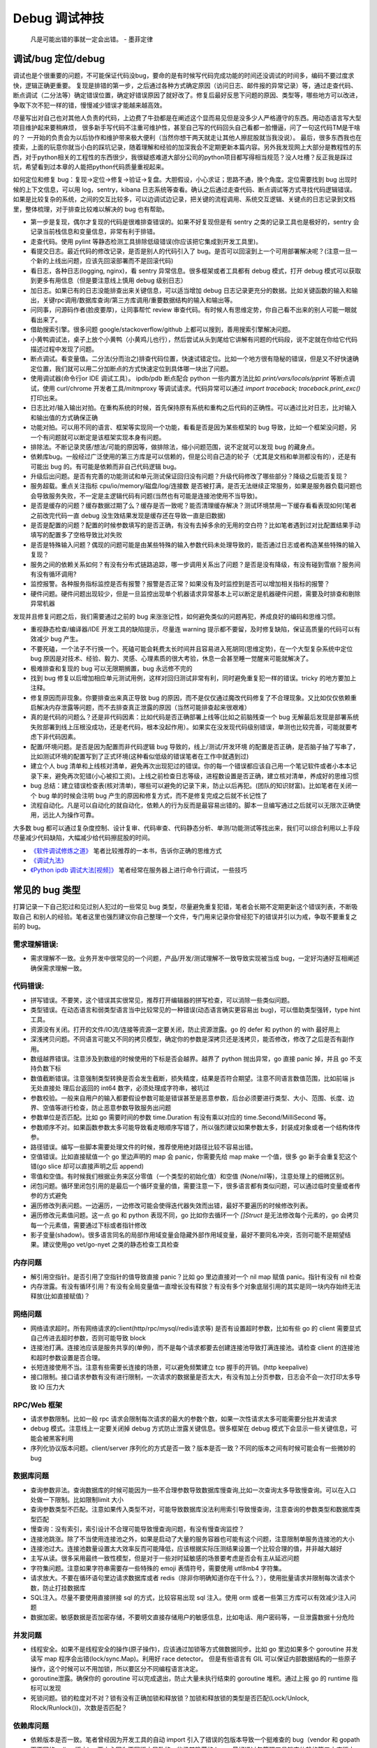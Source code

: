 Debug 调试神技
================
..

  凡是可能出错的事就一定会出错。 - 墨菲定律

调试/bug 定位/debug
--------------------------------------
调试也是个很重要的问题，不可能保证代码没bug，要命的是有时候写代码完成功能的时间还没调试的时间多，编码不要过度求快，逻辑正确更重要。
复现是排错的第一步，之后通过各种方式确定原因（访问日志、邮件报的异常记录）等，通过走查代码、断点调试（二分法等）确定错误位置，确定好错误原因了就好改了。修复后最好反思下问题的原因、类型等，哪些地方可以改进，争取下次不犯一样的错，慢慢减少错误才能越来越高效。

尽量写出对自己也对其他人负责的代码，上边费了牛劲都是在阐述这个显而易见但是没多少人严格遵守的东西。用动态语言写大型项目维护起来要稍麻烦，
很多新手写代码不注重可维护性，甚至自己写的代码回头自己看都一脸懵逼，问了一句这代码TM是干啥的？
一开始的负责会为以后协作和维护带来极大便利（当然你想干两天就走让其他人擦屁股就当我没说）。
最后，很多东西我也在摸索，上面的玩意你就当小白的踩坑记录，随着理解和经验的加深我会不定期更新本篇内容。另外我发现网上大部分是教程性的东西，对于python相关的工程性的东西很少，我很疑惑难道大部分公司的python项目都写得相当规范？没人吐槽？反正我是踩过坑，希望看到过本章的人能把python代码质量重视起来。

如何定位和修复 bug：复现->定位->修复->验证->复盘。大胆假设，小心求证；思路不通，换个角度。定位需要找到 bug 出现时候的上下文信息，可以用 log，sentry，kibana 日志系统等查看。确认之后通过走查代码、断点调试等方式寻找代码逻辑错误。
如果是比较复杂的系统，之间的交互比较多，可以边调试边记录，把关键的流程调用、系统交互逻辑、关键点的日志记录到文档里，整体梳理，对于排查比较难以解决的 bug 也有帮助。

- 第一步是复现，偶尔才复现的代码是很难排查错误的。如果不好复现但是有 sentry 之类的记录工具也是极好的，sentry 会记录当前栈信息和变量信息，非常有利于排错。
- 走查代码。使用 pylint 等静态检测工具排除低级错误(你应该把它集成到开发工具里)。
- 看提交日志。最近代码的修改记录，是否是别人的代码引入了 bug。是否可以回滚到上一个可用部署解决呢？(注意一旦一个新的上线出问题，应该先回滚部署而不是回滚代码)
- 看日志，各种日志(logging, nginx)，看 sentry 异常信息。很多框架或者工具都有 debug 模式，打开 debug 模式可以获取到更多有用信息（但是要注意线上慎用 debug 级别日志）
- 加日志。如果已有的日志没能排查出来关键信息，可以适当增加 debug 日志记录更充分的数据。比如关键函数的输入和输出，关键rpc调用/数据库查询/第三方库调用/重要数据结构的输入和输出等。
- 问同事，问源码作者(脸皮要厚)，让同事帮忙 review 审查代码。有时候人有思维定势，你自己看不出来的别人可能一眼就看出来了。
- 借助搜索引擎。很多问题 google/stackoverflow/github 上都可以搜到，善用搜索引擎解决问题。
- 小黄鸭调试法，桌子上放个小黄鸭（小黄鸡儿也行），然后尝试从头到尾给它讲解有问题的代码段，说不定就在你给它代码描述过程中发现了问题。
- 断点调试。看变量值。二分法(分而治之)排查代码位置，快速试错定位。比如一个地方很有隐秘的错误，但是又不好快速确定位置，我们就可以用二分加断点的方式快速定位到具体哪一块出了问题。
- 使用调试器(命令行or IDE 调试工具）。 ipdb/pdb 断点配合 python 一些内置方法比如 `print/vars/locals/pprint` 等断点调试，使用 curl/chrome 开发者工具/mitmproxy 等调试请求。代码异常可以通过 `import traceback; traceback.print_exc()` 打印出来。
- 日志比对/输入输出对拍。在重构系统的时候，首先保持原有系统和重构之后代码的正确性。可以通过比对日志，比对输入和输出值的方式确保正确
- 功能对拍。可以用不同的语言、框架等实现同一个功能，看看是否是因为某些框架的 bug 导致，比如一个框架没问题，另一个有问题就可以断定是该框架实现本身有问题。
- 排除法。不断记录灵感/想法/可能的原因等，做排除法，缩小问题范围，说不定就可以发现 bug 的藏身点。
- 依赖库bug。一般经过广泛使用的第三方库是可以信赖的，但是公司自己造的轮子（尤其是文档和单测都没有的），还是有可能出 bug 的。有可能是依赖而非自己代码逻辑 bug。
- 升级后出问题。是否有完善的功能测试和单元测试保证回归没有问题？升级代码修改了哪些部分？降级之后能否复现？
- 服务超载。重点关注指标 cpu/io/memory/磁盘/log/连接数 是否被打满，是否无法继续正常服务，如果是服务器负载问题也会导致服务失败，不一定是主逻辑代码有问题(当然也有可能是连接池使用不当导致)。
- 是否是缓存的问题？缓存数据过期了么？缓存是否一致呢？能否清理缓存解决？测试环境禁用一下缓存看看表现如何(笔者之前改完代码一直 debug 没生效结果发现是缓存还在导致一直是旧数据)
- 是否是配置的问题？配置的时候参数填写的是否正确，有没有去掉多余的无用的空白符？比如笔者遇到过对比配置结果手动填写的配置多了空格导致比对失败
- 是否是特殊输入问题？偶现的问题可能是由某些特殊的输入参数代码未处理导致的，能否通过日志或者构造某些特殊的输入复现？
- 服务之间的依赖关系如何？有没有分布式链路追踪，哪一步调用关系出了问题？是否是没有降级，有没有碰到雪崩？服务间有没有循环调用?
- 监控报警。各种服务指标监控是否有报警？报警是否正常？如果没有及时监控到是否可以增加相关指标的报警？
- 硬件问题。硬件问题出现较少，但是一旦监控出现单个机器请求异常基本上可以断定是机器硬件问题，需要及时排查和剔除异常机器

发现并且修复问题之后，我们需要通过之前的 bug 来涨涨记性，如何避免类似的问题再犯，养成良好的编码和思维习惯。

- 重视静态检查/编译器/IDE 开发工具的缺陷提示，尽量连 warning 提示都不要留，及时修复缺陷，保证高质量的代码可以有效减少 bug 产生。
- 不要死磕，一个法子不行换一个。死磕可能会耗费太长时间并且容易进入死胡同(思维定势)，在一个大型复杂系统中定位 bug 原因是对技术、经验、毅力、灵感、心理素质的很大考验，休息一会甚至睡一觉醒来可能就解决了。
- 极难排查和复现的 bug 可以无限期搁置，bug 永远修不完的
- 找到 bug 修复以后增加相应单元测试用例，这样对回归测试非常有利，同时避免重复犯一样的错误。tricky 的地方要加上注释。
- 修复原因而非现象。你要排查出来真正导致 bug 的原因，而不是仅仅通过魔改代码修复了不合理现象。又比如仅仅依赖重启解决内存泄露等问题，而不去排查真正泄露的原因（当然可能排查起来很艰难）
- 真的是代码的问题么？还是非代码因素：比如代码是否正确部署上线等(比如之前脑残查一个 bug 无解最后发现是部署系统失败部署到线上压根没成功，还是老代码，根本没起作用）。如果实在没发现代码级别错误，单测也比较完善，可能就要考虑下非代码因素。
- 配置/环境问题。是否是因为配置而非代码逻辑 bug 导致的，线上/测试/开发环境 的配置是否正确，是否脑子抽了写串了，比如测试环境的配置写到了正式环境(这种看似低级的错误笔者在工作中就遇到过)
- 建立个人 bug 清单和上线核对清单，避免再次出现犯过的错误。你的每一个错误都应该自己用一个笔记软件或者小本本记录下来，避免再次犯错(小心被扣工资)。上线之前检查日志等级，进程数设置是否正确，建立核对清单，养成好的思维习惯
- bug 总结：建立错误检查表(核对清单)，哪些可以避免的记录下来，防止以后再犯。(团队的知识财富)。比如笔者在关闭一个 bug 单的时候会注明 bug 产生的原因和修复方式，而不是修复完成之后就不长记性了
- 流程自动化。凡是可以自动化的就自动化，依赖人的行为反而是最容易出错的。脚本一旦编写通过之后就可以无限次正确使用，远比人为操作可靠。

大多数 bug 都可以通过复杂度控制、设计复审、代码审查、代码静态分析、单测/功能测试等找出来，我们可以综合利用以上手段尽量减少代码缺陷，大幅减少给代码擦屁股的时间。

* `《软件调试修炼之道》 <https://book.douban.com/subject/6398127/>`_ 笔者比较推荐的一本书，告诉你正确的思维方式
* `《调试九法》 <http://www.wklken.me/posts/2015/11/29/debugging-9-rules.html>`_
* `《Python ipdb 调试大法[视频]》 <https://zhuanlan.zhihu.com/p/36810978>`_ 笔者经常在服务器上进行命令行调试，一些技巧

常见的 bug 类型
--------------------

打算记录一下自己犯过和见过别人犯过的一些常见 bug 类型，尽量避免重复犯错，笔者会长期不定期更新这个错误列表，不断吸取自己
和别人的经验。笔者这里也强烈建议你自己整理一个文件，专门用来记录你曾经犯下的错误并引以为戒，争取不要重复之前的 bug。

需求理解错误:
~~~~~~~~~~~~~~~~~~~~~~
- 需求理解不一致。业务开发中很常见的一个问题，产品/开发/测试理解不一致导致实现被当成 bug，一定好沟通好互相阐述确保需求理解一致。

代码错误:
~~~~~~~~~~~~~~~~~~~~~~

- 拼写错误。不要笑，这个错误其实很常见，推荐打开编辑器的拼写检查，可以消除一些类似问题。
- 类型错误。在动态语言和弱类型语言当中比较常见的一种错误(动态语言确实更容易出 bug)，可以借助类型强转，type hint 工具。
- 资源没有关闭。打开的文件/IO流/连接等资源一定要关闭，防止资源泄露。go 的 defer 和 python 的 with 最好用上
- 深浅拷贝问题。不同语言可能又不同的拷贝模型，确定你的参数是深拷贝还是浅拷贝，能否修改，修改了之后是否有副作用。
- 数组越界错误。注意涉及到数组的时候使用的下标是否会越界。越界了 python 抛出异常，go 直接 panic 掉，并且 go 不支持负数下标
- 数值截断错误。注意强制类型转换是否会发生截断，损失精度，结果是否符合期望。注意不同语言数值范围，比如前端 js 无处直接处
  理后台返回的 int64 数字，必须处理成字符串，被坑过
- 参数校验。一般来自用户的输入都要假设参数可能是错误甚至是恶意参数，后台必须要进行类型、大小、范围、长度、边界、空值等进行检查，防止恶意参数导致服务出问题
- 参数单位是否匹配。比如 go 需要时间的参数 time.Duration 有没有乘以对应的 time.Second/MilliSecond 等。
- 参数顺序不对。如果函数参数太多可能导致看走眼顺序写错了，所以强烈建议如果参数太多，封装成对象或者一个结构体传参。
- 路径错误。编写一些脚本需要处理文件的时候，推荐使用绝对路径比较不容易出错。
- 空值错误。比如直接赋值一个 go 里边声明的 map 会 panic，你需要先给 map make 一个值，很多 go 新手会重复犯这个错(go slice 却可以直接声明之后 append)
- 零值和空值。有时候我们根据业务来区分零值（一个类型的初始化值）和空值 (None/nil等)，注意处理上的细微区别。
- 闭包问题。循环里闭包引用的是最后一个循环变量的值，需要注意一下，很多语言都有类似问题，可以通过临时变量或者传参的方式避免
- 遍历修改列表问题。一边遍历，一边修改可能会使得迭代器失效而出错，最好不要遍历的时候修改列表。
- 遍历修改元素值问题。这一点 go 和 python 表现不同，go 比如你去循环一个 `[]Struct` 是无法修改每个元素的，go 会拷贝每一个元素值，需要通过下标或者指针修改
- 影子变量(shadow)。很多语言同名的局部作用域变量会隐藏外部作用域变量，最好不要同名冲突，否则可能不是期望结果。建议使用go vet/go-nyet 之类的静态检查工具检查

内存问题
~~~~~~~~~~~~~~~~~~~~~~
- 解引用空指针。是否引用了空指针的值导致直接 panic？比如 go 里边直接对一个 nil map 赋值 panic。指针有没有 nil 检查
- 内存泄露。有没有循环引用？有没有全局变量值一直增长没有释放？有没有多个对象底层引用的其实是同一块内存始终无法释放(比如直接赋值)？

网络问题
~~~~~~~~~~~~~~~~~~~~~~
- 网络请求超时。所有网络请求的client(http/rpc/mysql/redis请求等) 是否有设置超时参数，比如有些 go 的 client 需要显式自己传进去超时参数，否则可能导致 block
- 连接池打满。连接池应该是服务共享的(单例)，而不是每个请求都要去创建连接池导致打满连接池。请检查 client 的连接池和超时参数设置是否合理。
- 长短连接使用不当。注意有些需要长连接的场景，可以避免频繁建立 tcp 握手的开销。(http keepalive)
- 接口限制。接口请求参数有没有进行限制，一次请求的数据量是否太大，有没有加上分页参数，日志会不会一次打印太多导致 IO 压力大

RPC/Web 框架
~~~~~~~~~~~~~~~~~~~~~~
- 请求参数限制。比如一般 rpc 请求会限制每次请求的最大的参数个数，如果一次性请求太多可能需要分批并发请求
- debug 模式。注意线上一定要关闭掉 debug 方式防止泄露关键信息。很多框架在 debug 模式下会显示一些关键信息，可能会被黑客利用
- 序列化协议版本问题。client/server 序列化的方式是否一致？版本是否一致？不同的版本之间有时候可能会有一些微妙的 bug

数据库问题
~~~~~~~~~~~~~~~~~~~~~~
- 查询参数非法。查询数据库的时候可能因为一些不合理参数导致数据库慢查询,比如一次查询太多导致慢查询。可以在入口处做一下限制。比如限制limit 大小
- 查询参数类型不匹配。注意如果传入类型不对，可能导致数据库没法利用索引导致慢查询，注意查询的参数类型和数据库类型匹配
- 慢查询：没有索引，索引设计不合理可能导致慢查询问题，有没有慢查询监控？
- 连接池跳涨。除了不当使用连接池之外，如果是启动了大量的服务容器也可能有这个问题，注意限制单服务连接池的大小
- 连接池过大。连接池数量设置太大效率反而可能降低，应该根据实际压测结果设置一个比较合理的值，并非越大越好
- 主写从读。很多采用最终一致性模型，但是对于一些对时延敏感的场景要考虑是否会有主从延迟问题
- 字符集问题。注意如果字符串需要存一些特殊的 emoji 表情符号，需要使用 utf8mb4 字符集。
- 请求放大。不要在循环语句里边请求数据库或者 redis（除非你明确知道你在干什么？），使用批量请求并限制每次请求个数，防止打挂数据库
- SQL注入。尽量不要使用直接拼接 sql 的方式，比较容易出现 sql 注入。使用 orm 或者一些第三方库可以有效减少注入问题
- 数据加密。敏感数据是否加密存储，不要明文直接存储用户的敏感信息，比如电话、用户密码等，一旦泄露数据十分危险

并发问题
~~~~~~~~~~~~~~~~~~~~~~
- 线程安全。如果不是线程安全的操作(原子操作)，应该通过加锁等方式做数据同步。比如 go 里边如果多个 goroutine 并发读写 map 程序会出错(lock/sync.Map)。利用好 race detector。
  但是有些语言有 GIL 可以保证内部数据结构的一些原子操作，这个时候可以不用加锁，所以要区分不同编程语言决定。
- goroutine泄露。确保你的 goroutine 可以完成退出，防止大量未执行结束的 goroutine 堆积。通过上报 go 的 runtime 指标可以发现
- 死锁问题。锁的粒度对不对？锁有没有正确加锁和释放锁？加锁和释放锁的类型是否匹配(Lock/Unlock, Rlock/Runlock())，次数是否匹配？

依赖库问题
~~~~~~~~~~~~~~~~~~~~~~
- 依赖版本是否一致。笔者曾经因为开发工具的自动 import 引入了错误的包版本导致一个挺难查的 bug（vendor 和 gopath 下不同的redigo 版本)，
  要小心因为不同版本导致的一些极其隐蔽的 bug。最好通过包管理工具锁定依赖的第三方库版本
- 升级服务出问题。升级有时候可以解决一些 bug，但是也可能引入新 bug？能否通过回退到上一个版本解决(比如git checkout 到一个历史提交)？是否详细看过升级日志(release notes)，修改了哪些东西？是兼容升级还是不兼容升级？
- 清理无用依赖。对于不用的依赖也有可能引入问题，不用的依赖最好清理掉，比如 `go mod tidy` 或者清理掉 python `requirements.txt`

日志错误
~~~~~~~~~~~~~~~~~~~~~~
- 日志级别错误。线上使用了 debug 级别，可能导致日志打满，如果没有滚动日志可能会导致服务器磁盘打满。一定要注意不同环境日志级别，推荐集中式日志收集系统
- 日志参数错误。日志语句对应的占位符要和传参的个数一致，类型要匹配，比如本来是数字的使用了 `"%s"` 而不是 `"%d"`
- 缺少必要信息。如果是为了 debug 加上的日志一定要有足够的上下文信息、关键参数帮助排查问题，同时也要注意日志不要泄露敏感数据（比如密码等）
- 日志过大：除了注意日志等级，还要注意是否输出了过大的日志导致磁盘 IO 飙升，适当精简日志量，或者提升线上日志等级只打印异常和ERROR。线上一定要关闭 DEBUG 日志
- 危险操作记录。对于一些修改数据的危险操作，比如一些后台管理系统等，一定要加上日志记录，方便排查问题

错误/异常处理
~~~~~~~~~~~~~~~~~~~~~~
- 不要忽略任何一个错误/异常。除非你有 100% 的把握可以忽略，否则至少要在发生错误或者异常的地方加上日志，出问题之后错误被吞掉会极难排查。笔者这个地方吃过亏，吞掉了错误导致排查困难
- 集中收集。一般搭建 sentry（异常、错误收集）；ELK（集中式日志收集）来进行集中收集，方便针对异常、日志进行聚合和搜索。否则散布在各个服务器上很难排查问题

配置错误
~~~~~~~~~~~~~~~~~~~~~~
- 配置环境写串。看起来是一个很傻的错误，但是其实还挺常见，注意不同环境配置是否对的上，别把测试的写到正式环境了。启动服务时打印配置看看
- 服务启动命令是否写错。有些服务依赖命令行启动的时候容易写错参数，建议通过配置文件的形式传进去。
- 配置字符串是否有多余空白符。笔者也被这个小问题坑过，手动编辑的时候人工加上了空白符导致我比对出错，注意配置参数都要去掉空白符

字符串问题
~~~~~~~~~~~~~~~~~~~~~~
- 比对字符串。单元测试的时候注意比对的字符串可能因为多了空格的问题没法严格比对。注意可以去掉空格之后对比，笔者曾经因为不
  同字符串就多了一个空白符比对失败查了好久，被坑过。比对字符串特征而不是直接对比字符串

分布式系统问题
~~~~~~~~~~~~~~~~~~~~~~
- 分布式锁。分布式服务对于需要数据同步的操作可以使用分布式锁，注意分布式锁的超时问题(本身是否高可用)
- 时钟倾斜(clock skew)。如果代码强依赖时间戳在不同的服务器上可能因为时钟差距导致问题，可以采用适当取整对齐时钟。有一些第
  三方库允许一定的时间差容忍。https://github.com/dgrijalva/jwt-go/issues/383
- 时钟同步出错。笔者最近碰到的问题，云服务机器时钟出问题了，导致我一些服务鉴权带上时间戳参数的失败了。
- 分布式数据库。注意有些分布式数据库插入数据之后不会返回主键。可以用分布式 id 生成器(snowflake算法)指定主键

缓存问题
~~~~~~~~~~~~~~~~~~~~~~
- 超高热点 key：对于微博/直播之类的应用，比如明星出轨或者热门直播等，可能有某些热点的 key 集中到单台 redis 上导致压力过大(看一下 redis 热点 key 统计方便排查问题)，可以考虑再加一层进程内缓存。比如使用 go-cache 等进程内缓存库。
  编写代码的时候应该注意到可能发生这种热点 key 的问题(测试环境压测+观察热点 key)，应当谨慎使用 redis，充分利用进程缓存/key hash是有效的方案。
- redis版本和集群模式。使用云 redis 的时候之前因为使用了 lua 脚本，但是测试环境和线上使用了不同的 redis 集群版本，发现测试
  环境测试一直没问题，但是一到线上就不起作用。建议保持线上和测试环境的基础组件版本一致。
- 系统调用结果缓存。之前发日志获取本机 ip 的时候没有缓存下来，导致大量系统调用，类似结果可以放到缓存或者全局变量

参考:  `热点key问题的发现与解决 <https://www.alibabacloud.com/help/zh/doc-detail/67252.htm>`_

脚本编写问题
~~~~~~~~~~~~~~~~~~~~~~
- 先用日志替换写操作。需要跑一些脚本的时候，可能会修改数据库，如果脚本直接修改了数据并且脚本有 bug 可能就会导致数据异常并很难回滚。
  建议所有的写操作写替换成日志打印出来，确认无误之后再去执行，更加保险。
- 数据备份。用脚本操作重要数据之前建议先备份一份，防止操作出错无法恢复。

服务构建问题
~~~~~~~~~~~~~~~~~~~~~~
- 版本检查。go/python 版本是否一致
- 环境检查。环境变量，或者构建参数、 go env 等是否一致

后台服务
~~~~~~~~~~~~~~~~~~~~~~
- 自动拉起。如果服务因为严重错误退出了(比如 go panic 了，python 未捕获异常进程退出了)，能否快速拉起服务？
- 异地部署。是否已经做到了两地三机房？一个机房挂了之后，服务能否正常继续工作
- 数据不一致。如果程序在关键流程中退出了，是否会导致数据不一致的问题？有方法修复么？是幂等操作么？比如交易系统定期对账
- 自动扩容。如果突然请求量上去了，服务能否在短时间之内快速扩容应对压力？
- 快速回滚部署。如果线上出了问题，能否快速回滚到上一个可用的稳定版本保证服务可以继续稳定执行？回滚是否会有不兼容情况，导致其他依赖你的服务不正常？
- 拆分部署。对于一些特别核心的接口，可以分开部署。防止其他接口有问题了，造成核心服务不稳定。（一个项目的接口重要性不同)

服务监控(监控三板斧：度量指标+告警、链路追踪、日志)
~~~~~~~~~~~~~~~~~~~~~~~~~~~~~~~~~~~~~~~~~~~~~~~~~~~~~~~~~~~~~~~~~~~~~~~~
- qps监控。有没有监控服务每个接口的 qps？有没有监控接口的成功失败率？返回码？
- 响应时间。每个接口请求的响应时间有没有做监控？ TP90, TP99 分别是多少？
- 链路追踪。微服务中各种系统互相调用，有没有用 open-tracing 之类的进行链路追踪？
- 业务监控。使用 Grafana 之类的监控系统对关键业务数据进行打点监控，防止某些业务异常
- 失败报警。关键接口、服务挂了，机器负载高了有没有及时发送报警提醒？
- 异常上报。区分于日志，异常一般是发生了比较严重的错误，业界有比如 sentry 这种集中式异常收集平台来上报异常，一般除了无法
  避免的网络问题之外，大部分异常都是需要开发者修复的。

写完代码之后检查一下该加的日志有没有加，该上报的指标有没有上报，错误能否及时捕捉并且上报到平台上。

熔断降级
~~~~~~~~~~~~~~~~~~~~~~~~~~~~~~~~~~~~~~~~~~~~~~~~~~~~~~~~~~~~~~~~~~~~~~~~~~~~~~~~~~~~
- 熔断保护。对于核心服务，如果流量短时间暴增，能否监控到并且正常处理。如果下游服务打挂了，能否熔断保护，应当确保调用其他 rpc 服务加上熔断器保护。
- 柔性降级。柔性可用是在有损服务价值观支持下的方法，重点在于实际上会结合用户使用场景，根据资源消耗，调整产品策略，
  设计几个级别不同的用户体验场景，保证尽可能成功返回关键数据，并正常接受请求，绝不轻易倒下。简言之就是保证关键接口兜底策略
- 压力测试。上线之前有没有预估过最高 qps 然后做过压力测试并且监控各个基础组件和下游服务的压力和稳定性？能否应对突发的流量
- 混沌测试。如果随机停掉一些依赖服务，你的服务会有问题么？有没有类似混沌测试保证接口没问题？
- 接口限流。是匀速限流（leaky bucket 漏桶算法）还是可以允许突发流量（token bucket 令牌桶算法）？限流之后是丢弃还是降级(fallback)？
- 频率限制。对于一些用户相关接口有没有针对用户操作进行频率限制(比如借助 redis 限制操作频率)？如果接口被恶意刷量了如何处理？

想一下，如果你的服务接口突然 qps 暴增了几十甚至上百倍(比如类似微博热点推送，直播间涌入，轮询接口等)，你的服务能扛得住么？
各种基础组件 mysql/redis 等会挂掉么？如果扛不住能够限流降级保证服务依然可用么？)
(很多场景不能保证一定可以及时扩容，基础设施不能保证一定能够扩容成功，这个时候需要从代码框架层面考虑熔断降级)
笔者之前就因为疏忽，一个接口短时间 qps 翻了几百倍导致接口大量失败。

服务自查
~~~~~~~~~~~~~~~~~~~~~~~~~~~~~~~~~~~~~~~~~~~~~~~~~~~~~~~~~~~~~~~~~~~~~~~~~~~~~~~~~~~~
- 上线之前请阅读以上内容，详细检查自己的服务是否有缺陷

参考
--------------------------------------
- `50 Shades of Go: Traps, Gotchas, and Common Mistakes for New Golang Devs  <http://devs.cloudimmunity.com/gotchas-and-common-mistakes-in-go-golang/>`_
- `《开发更高质量的服务》 <http://vearne.cc/archives/39164>`_
- `《Go101 内存内泄漏场景》 <https://gfw.go101.org/article/memory-leaking.html>`_

